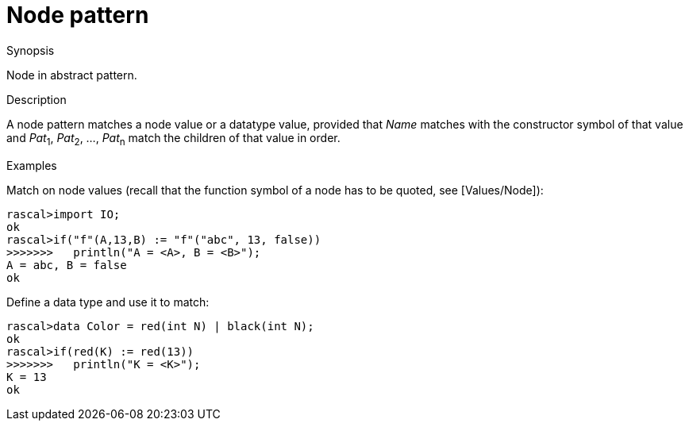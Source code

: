
[[Abstract-Node]]
# Node pattern
:concept: Patterns/Abstract/Node

.Synopsis
Node in abstract pattern.

.Syntax

.Types

.Function

.Description

A node pattern matches a node value or a datatype value, provided that _Name_ matches with the constructor symbol of that value 
and _Pat_~1~, _Pat_~2~, ..., _Pat_~n~  match the children of that value in order.

.Examples
[source,rascal-shell]
----
----
Match on node values (recall that the function symbol of a node has to be quoted, see [Values/Node]):
[source,rascal-shell]
----
rascal>import IO;
ok
rascal>if("f"(A,13,B) := "f"("abc", 13, false))
>>>>>>>   println("A = <A>, B = <B>");
A = abc, B = false
ok
----
Define a data type and use it to match:
[source,rascal-shell]
----
rascal>data Color = red(int N) | black(int N);
ok
rascal>if(red(K) := red(13))
>>>>>>>   println("K = <K>");
K = 13
ok
----

.Benefits

.Pitfalls


:leveloffset: +1

:leveloffset: -1